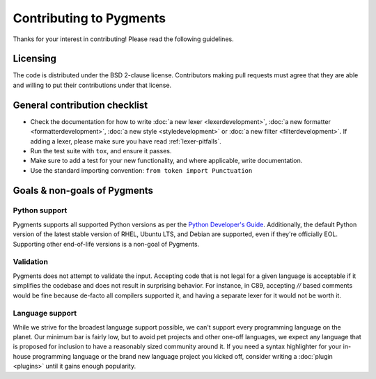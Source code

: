 ========================
Contributing to Pygments
========================

Thanks for your interest in contributing! Please read the following
guidelines.


Licensing
=========

The code is distributed under the BSD 2-clause license. Contributors making pull
requests must agree that they are able and willing to put their contributions
under that license.


General contribution checklist
==============================

* Check the documentation for how to write
  :doc:`a new lexer <lexerdevelopment>`,
  :doc:`a new formatter <formatterdevelopment>`,
  :doc:`a new style <styledevelopment>` or
  :doc:`a new filter <filterdevelopment>`.
  If adding a lexer, please make sure you have
  read :ref:`lexer-pitfalls`.

* Run the test suite with ``tox``, and ensure it passes.

* Make sure to add a test for your new functionality, and where applicable,
  write documentation.

* Use the standard importing convention: ``from token import Punctuation``

Goals & non-goals of Pygments
=============================

Python support
--------------

Pygments supports all supported Python versions as per the `Python
Developer's Guide`_. Additionally, the default Python
version of the latest stable version of RHEL, Ubuntu LTS, and Debian
are supported, even if they're officially EOL. Supporting other
end-of-life versions is a non-goal of Pygments.

.. _Python Developer's Guide: https://devguide.python.org/versions/


Validation
----------

Pygments does not attempt to validate the input. Accepting code that
is not legal for a given language is acceptable if it simplifies the
codebase and does not result in surprising behavior. For instance, in
C89, accepting `//` based comments would be fine because de-facto all
compilers supported it, and having a separate lexer for it would not
be worth it.

Language support
----------------

While we strive for the broadest language support possible, we can't support
every programming language on the planet. Our minimum bar is fairly low, but to
avoid pet projects and other one-off languages, we expect any language that is
proposed for inclusion to have a reasonably sized community around it. If you
need a syntax highlighter for your in-house programming language or the brand
new language project you kicked off, consider writing a :doc:`plugin <plugins>`
until it gains enough popularity.
